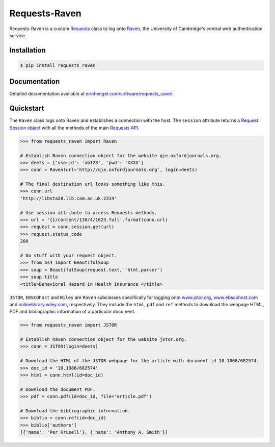 Requests-Raven
==============

Requests-Raven is a custom `Requests <http://requests.readthedocs.org/en/latest/>`_ class to log onto `Raven <https://raven.cam.ac.uk>`_, the University of Cambridge's central
web authentication service.


Installation
------------
	
.. code-block:: bash

	$ pip install requests_raven


Documentation
-------------

Detailed documentation available at `erinhengel.com/software/requests_raven <http://www.erinhengel.com/software/requests-raven/>`_. 


Quickstart
----------

The ``Raven`` class logs onto Raven and establishes a connection with the host. The ``session`` attribute
returns a `Request Session object <http://requests.readthedocs.org/en/latest/user/advanced/#session-objects>`_
with all the methods of the main `Requests API <http://requests.readthedocs.org/en/latest/>`_.


.. code-block:: python

    >>> from requests_raven import Raven
	
    # Establish Raven connection object for the website qje.oxfordjournals.org.
    >>> deets = {'userid': 'ab123', 'pwd': 'XXXX'}
    >>> conn = Raven(url='http://qje.oxfordjournals.org', login=deets)
	
    # The final destination url looks something like this.
    >>> conn.url
    'http://libsta28.lib.cam.ac.uk:2314'
	
    # Use session attribute to access Requests methods.
    >>> url = '{}/content/130/4/1623.full'.format(conn.url)
    >>> request = conn.session.get(url)
    >>> request.status_code
    200
	
    # Do stuff with your request object.
    >>> from bs4 import BeautifulSoup
    >>> soup = BeautifulSoup(request.text, 'html.parser')
    >>> soup.title
    <title>Behavioral Hazard in Health Insurance </title>


``JSTOR``, ``EBSCOhost`` and ``Wiley`` are ``Raven`` subclasses specifically for logging onto `www.jstor.org <http://www.jstor.org>`_,
`www.ebscohost.com <http://www.ebscohost.com>`_ and `onlinelibrary.wiley.com <http://onlinelibrary.wiley.com/>`_, respectively.
They include the ``html``, ``pdf`` and ``ref`` methods to download the webpage HTML, PDF and bibliographic
information of a particular document.

.. code-block:: python
    
    >>> from requests_raven import JSTOR
	
    # Establish Raven connection object for the website jstor.org.
    >>> conn = JSTOR(login=deets)
	
    # Download the HTML of the JSTOR webpage for the article with document id 10.1068/682574.
    >>> doc_id = '10.1086/682574'
    >>> html = conn.html(id=doc_id)
	
    # Download the document PDF.
    >>> pdf = conn.pdf(id=doc_id, file='article.pdf')
    
    # Download the bibliographic information.
    >>> biblio = conn.ref(id=doc_id)
    >>> biblio['authors']
    [{'name': 'Per Krusell'}, {'name': 'Anthony A. Smith'}]

